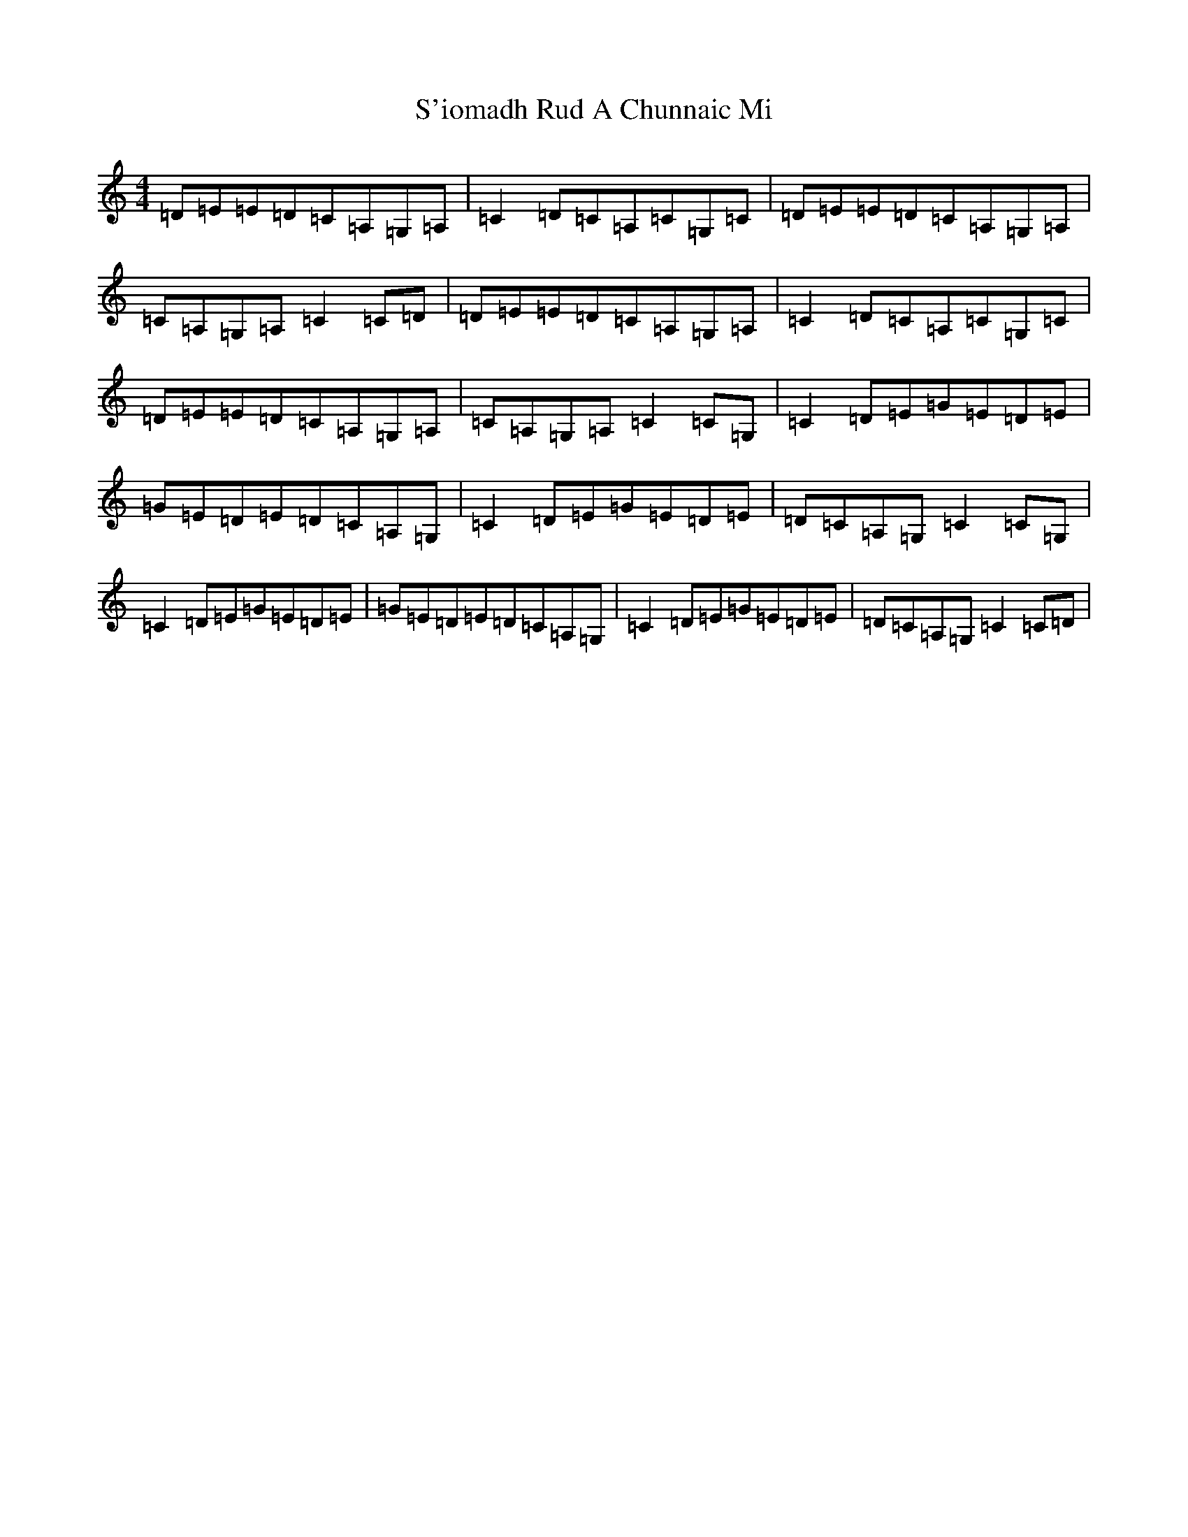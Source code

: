 X: 18696
T: S'iomadh Rud A Chunnaic Mi
S: https://thesession.org/tunes/5478#setting5478
Z: G Major
R: reel
M: 4/4
L: 1/8
K: C Major
=D=E=E=D=C=A,=G,=A,|=C2=D=C=A,=C=G,=C|=D=E=E=D=C=A,=G,=A,|=C=A,=G,=A,=C2=C=D|=D=E=E=D=C=A,=G,=A,|=C2=D=C=A,=C=G,=C|=D=E=E=D=C=A,=G,=A,|=C=A,=G,=A,=C2=C=G,|=C2=D=E=G=E=D=E|=G=E=D=E=D=C=A,=G,|=C2=D=E=G=E=D=E|=D=C=A,=G,=C2=C=G,|=C2=D=E=G=E=D=E|=G=E=D=E=D=C=A,=G,|=C2=D=E=G=E=D=E|=D=C=A,=G,=C2=C=D|